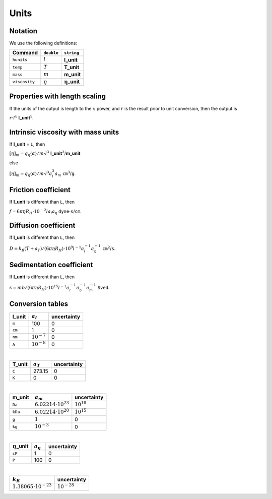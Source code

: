 =====
Units
=====

.. role:: raw-latex(raw)
   :format: latex
..

.. raw:: latex

   \maketitle

Notation
--------

| We use the following definitions:

+---------------+--------------+-----------------------------------+
| Command       | ``double``   | ``string``                        |
+===============+==============+===================================+
| ``hunits``    | :math:`l`    | **l_unit**                        |
+---------------+--------------+-----------------------------------+
| ``temp``      | :math:`T`    | **T_unit**                        |
+---------------+--------------+-----------------------------------+
| ``mass``      | :math:`m`    | **m_unit**                        |
+---------------+--------------+-----------------------------------+
| ``viscosity`` | :math:`\eta` | :math:`\mathbf{\eta}`\ **\_unit** |
+---------------+--------------+-----------------------------------+

Properties with length scaling
------------------------------

If the units of the output is length to the :math:`x` power, and
:math:`r` is the result prior to unit conversion, then the output is

:math:`r \cdot l^x` **l_unit**\ :math:`^x`.

.. _intrinsic-viscosity-with-mass-units-1:

Intrinsic viscosity with mass units
-----------------------------------

If **l_unit** = ``L``, then

:math:`[\eta]_{m}=q_\eta \langle\alpha\rangle/m \cdot l^3`
**l_unit**\ :math:`^3`/**m_unit**

else

:math:`[\eta]_{m}=q_\eta \langle\alpha\rangle/m \cdot l^3 a_{l}^3 a_{m}`
``cm``\ :math:`^3`/``g``.

.. _friction-coefficient-1:

Friction coefficient
--------------------

| If **l_unit** is different than ``L``, then

:math:`f = 6\pi\eta R_H \cdot 10^{-2} l a_l a_\eta`
``dyne``\ :math:`\cdot`\ ``s``/``cm``.

.. _diffusion-coefficient-1:

Diffusion coefficient
---------------------

| If **l_unit** is different than ``L``, then

:math:`D = k_{B}(T + a_T)/(6\pi\eta R_H) \cdot 10^{9} l^{-1} a_l^{-1} a_\eta^{-1}`
``cm``\ :math:`^2`/``s``.

.. _sedimentation-coefficient-1:

Sedimentation coefficient
-------------------------

| If **l_unit** is different than ``L``, then

:math:`s = mb/(6\pi\eta R_H) \cdot 10^{15} l^{-1} a_l^{-1} a_\eta^{-1} a_m^{-1}`
``Sved``.

Conversion tables
-----------------

+------------+-----------------+-------------+
| **l_unit** | :math:`a_{l}`   | uncertainty |
+============+=================+=============+
| ``m``      | 100             | 0           |
+------------+-----------------+-------------+
| ``cm``     | 1               | 0           |
+------------+-----------------+-------------+
| ``nm``     | :math:`10^{-7}` | 0           |
+------------+-----------------+-------------+
| ``A``      | :math:`10^{-8}` | 0           |
+------------+-----------------+-------------+

| 

+------------+---------------+-------------+
| **T_unit** | :math:`a_{T}` | uncertainty |
+============+===============+=============+
| ``C``      | 273.15        | 0           |
+------------+---------------+-------------+
| ``K``      | 0             | 0           |
+------------+---------------+-------------+

| 

+------------+-------------------------------+-----------------+
| **m_unit** | :math:`a_{m}`                 | uncertainty     |
+============+===============================+=================+
| ``Da``     | :math:`6.02214 \cdot 10^{23}` | :math:`10^{18}` |
+------------+-------------------------------+-----------------+
| ``kDa``    | :math:`6.02214 \cdot 10^{20}` | :math:`10^{15}` |
+------------+-------------------------------+-----------------+
| ``g``      | :math:`1`                     | 0               |
+------------+-------------------------------+-----------------+
| ``kg``     | :math:`10^{-3}`               | 0               |
+------------+-------------------------------+-----------------+

| 

+--------------------------+------------------+-------------+
| :math:`\eta`\ **\_unit** | :math:`a_{\eta}` | uncertainty |
+==========================+==================+=============+
| ``cP``                   | 1                | 0           |
+--------------------------+------------------+-------------+
| ``P``                    | 100              | 0           |
+--------------------------+------------------+-------------+

| 

+--------------------------------+------------------+
| :math:`k_B`                    | uncertainty      |
+================================+==================+
| :math:`1.38065 \cdot 10^{-23}` | :math:`10^{-28}` |
+--------------------------------+------------------+

